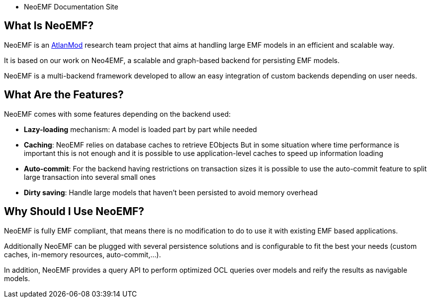 - NeoEMF Documentation Site

== What Is NeoEMF?

NeoEMF is an https://www.atlanmod.org[AtlanMod] research team project that aims at handling large EMF models in an efficient and scalable way.

It is based on our work on Neo4EMF, a scalable and graph-based backend for persisting EMF models.

NeoEMF is a multi-backend framework developed to allow an easy integration of custom backends depending on user needs.

== What Are the Features?

NeoEMF comes with some features depending on the backend used:

* *Lazy-loading* mechanism: A model is loaded part by part while needed
* *Caching*: NeoEMF relies on database caches to retrieve EObjects
But in some situation where time performance is important this is not enough and it is possible to use application-level caches to speed up information loading
* *Auto-commit*: For the backend having restrictions on transaction sizes it is possible to use the auto-commit feature to split large transaction into several small ones
* *Dirty saving*: Handle large models that haven't been persisted to avoid memory overhead

== Why Should I Use NeoEMF?

NeoEMF is fully EMF compliant, that means there is no modification to do to use it with existing EMF based applications.

Additionally NeoEMF can be plugged with several persistence solutions and is configurable to fit the best your needs (custom caches, in-memory resources, auto-commit,...).

In addition, NeoEMF provides a query API to perform optimized OCL queries over models and reify the results as navigable models.
